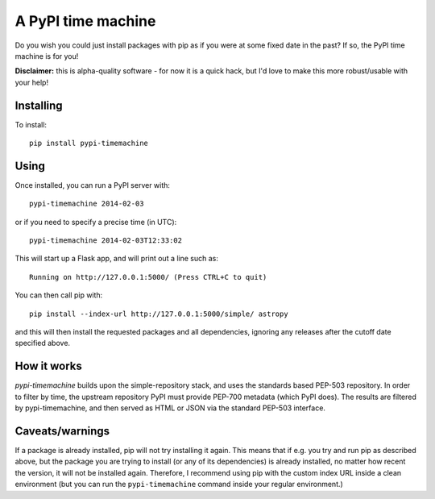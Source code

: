 A PyPI time machine
-------------------

Do you wish you could just install packages with pip as if you were at
some fixed date in the past? If so, the PyPI time machine is for you!

**Disclaimer:** this is alpha-quality software - for now it is a quick hack,
but I'd love to make this more robust/usable with your help!

Installing
~~~~~~~~~~

To install::

   pip install pypi-timemachine

Using
~~~~~

Once installed, you can run a PyPI server with::

   pypi-timemachine 2014-02-03

or if you need to specify a precise time (in UTC)::

   pypi-timemachine 2014-02-03T12:33:02

This will start up a Flask app, and will print out a line such as::

   Running on http://127.0.0.1:5000/ (Press CTRL+C to quit)

You can then call pip with::

   pip install --index-url http://127.0.0.1:5000/simple/ astropy

and this will then install the requested packages and all dependencies,
ignoring any releases after the cutoff date specified above.

How it works
~~~~~~~~~~~~

`pypi-timemachine` builds upon the simple-repository stack, and uses the
standards based PEP-503 repository. In order to filter by time, the upstream
repository PyPI must provide PEP-700 metadata (which PyPI does).
The results are filtered by pypi-timemachine, and then served as HTML or JSON
via the standard PEP-503 interface.


Caveats/warnings
~~~~~~~~~~~~~~~~

If a package is already installed, pip will not try installing it again.
This means that if e.g. you try and run pip as described above, but the
package you are trying to install (or any of its dependencies) is
already installed, no matter how recent the version, it will not be
installed again. Therefore, I recommend using pip with the custom index
URL inside a clean environment (but you can run the ``pypi-timemachine``
command inside your regular environment.)
